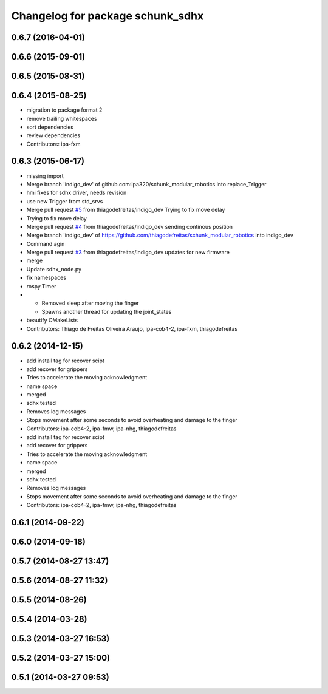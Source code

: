 ^^^^^^^^^^^^^^^^^^^^^^^^^^^^^^^^^
Changelog for package schunk_sdhx
^^^^^^^^^^^^^^^^^^^^^^^^^^^^^^^^^

0.6.7 (2016-04-01)
------------------

0.6.6 (2015-09-01)
------------------

0.6.5 (2015-08-31)
------------------

0.6.4 (2015-08-25)
------------------
* migration to package format 2
* remove trailing whitespaces
* sort dependencies
* review dependencies
* Contributors: ipa-fxm

0.6.3 (2015-06-17)
------------------
* missing import
* Merge branch 'indigo_dev' of github.com:ipa320/schunk_modular_robotics into replace_Trigger
* hmi fixes for sdhx driver, needs revision
* use new Trigger from std_srvs
* Merge pull request `#5 <https://github.com/ipa320/schunk_modular_robotics/issues/5>`_ from thiagodefreitas/indigo_dev
  Trying to fix move delay
* Trying to fix move delay
* Merge pull request `#4 <https://github.com/ipa320/schunk_modular_robotics/issues/4>`_ from thiagodefreitas/indigo_dev
  sending continous position
* Merge branch 'indigo_dev' of https://github.com/thiagodefreitas/schunk_modular_robotics into indigo_dev
* Command agin
* Merge pull request `#3 <https://github.com/ipa320/schunk_modular_robotics/issues/3>`_ from thiagodefreitas/indigo_dev
  updates for new firmware
* merge
* Update sdhx_node.py
* fix namespaces
* rospy.Timer
* * Removed sleep after moving the finger
  * Spawns another thread for updating the joint_states
* beautify CMakeLists
* Contributors: Thiago de Freitas Oliveira Araujo, ipa-cob4-2, ipa-fxm, thiagodefreitas

0.6.2 (2014-12-15)
------------------
* add install tag for recover scipt
* add recover for grippers
* Tries to accelerate the moving acknowledgment
* name space
* merged
* sdhx tested
* Removes log messages
* Stops movement after some seconds to avoid overheating and damage to the finger
* Contributors: ipa-cob4-2, ipa-fmw, ipa-nhg, thiagodefreitas

* add install tag for recover scipt
* add recover for grippers
* Tries to accelerate the moving acknowledgment
* name space
* merged
* sdhx tested
* Removes log messages
* Stops movement after some seconds to avoid overheating and damage to the finger
* Contributors: ipa-cob4-2, ipa-fmw, ipa-nhg, thiagodefreitas

0.6.1 (2014-09-22)
------------------

0.6.0 (2014-09-18)
------------------

0.5.7 (2014-08-27 13:47)
------------------------

0.5.6 (2014-08-27 11:32)
------------------------

0.5.5 (2014-08-26)
------------------

0.5.4 (2014-03-28)
------------------

0.5.3 (2014-03-27 16:53)
------------------------

0.5.2 (2014-03-27 15:00)
------------------------

0.5.1 (2014-03-27 09:53)
------------------------
